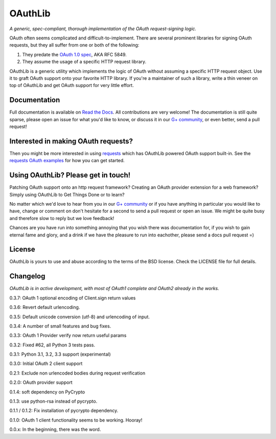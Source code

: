 OAuthLib
========

*A generic, spec-compliant, thorough implementation of the OAuth request-signing
logic.*

.. image:: https://secure.travis-ci.org/idangazit/oauthlib.png?branch=master
  :target: https://travis-ci.org/idan/oauthlib

OAuth often seems complicated and difficult-to-implement. There are several
prominent libraries for signing OAuth requests, but they all suffer from one or
both of the following:

1. They predate the `OAuth 1.0 spec`_, AKA RFC 5849.
2. They assume the usage of a specific HTTP request library.

.. _`OAuth 1.0 spec`: http://tools.ietf.org/html/rfc5849

OAuthLib is a generic utility which implements the logic of OAuth without
assuming a specific HTTP request object. Use it to graft OAuth support onto your
favorite HTTP library. If you're a maintainer of such a library, write a thin
veneer on top of OAuthLib and get OAuth support for very little effort.

Documentation
--------------

Full documentation is available on `Read the Docs`_. All contributions are very welcome! The documentation is still quite sparse, please open an issue for what you'd like to know, or discuss it in our `G+ community`_, or even better, send a pull request!

.. _`G+ community`: https://plus.google.com/communities/101889017375384052571
.. _`Read the Docs`: https://oauthlib.readthedocs.org/en/latest/index.html

Interested in making OAuth requests?
------------------------------------

Then you might be more interested in using `requests`_ which has OAuthLib 
powered OAuth support built-in. See the `requests OAuth examples`_ for
how you can get started.

.. _`requests`: https://github.com/kennethreitz/requests
.. _`requests OAuth examples`: http://docs.python-requests.org/en/latest/user/quickstart/#oauth-authentication 

Using OAuthLib? Please get in touch!
------------------------------------
Patching OAuth support onto an http request framework? Creating an OAuth provider extension for a web framework? Simply using OAuthLib to Get Things Done or to learn? 

No matter which we'd love to hear from you in our `G+ community`_ or if you have anything in particular you would like to have, change or comment on don't hesitate for a second to send a pull request or open an issue. We might be quite busy and therefore slow to reply but we love feedback!

Chances are you have run into something annoying that you wish there was documentation for, if you wish to gain eternal fame and glory, and a drink if we have the pleasure to run into eachother, please send a docs pull request =)

.. _`G+ community`: https://plus.google.com/communities/101889017375384052571

License
-------

OAuthLib is yours to use and abuse according to the terms of the BSD license.
Check the LICENSE file for full details.



Changelog
---------

*OAuthLib is in active development, with most of OAuth1 complete and OAuth2
already in the works.*

0.3.7: OAuth 1 optional encoding of Client.sign return values

0.3.6: Revert default urlencoding.

0.3.5: Default unicode conversion (utf-8) and urlencoding of input.

0.3.4: A number of small features and bug fixes.

0.3.3: OAuth 1 Provider verify now return useful params

0.3.2: Fixed #62, all Python 3 tests pass.

0.3.1: Python 3.1, 3.2, 3.3 support (experimental)

0.3.0: Initial OAuth 2 client support

0.2.1: Exclude non urlencoded bodies during request verification

0.2.0: OAuth provider support

0.1.4: soft dependency on PyCrypto  

0.1.3: use python-rsa instead of pycrypto.

0.1.1 / 0.1.2: Fix installation of pycrypto dependency.

0.1.0: OAuth 1 client functionality seems to be working. Hooray!

0.0.x: In the beginning, there was the word.
